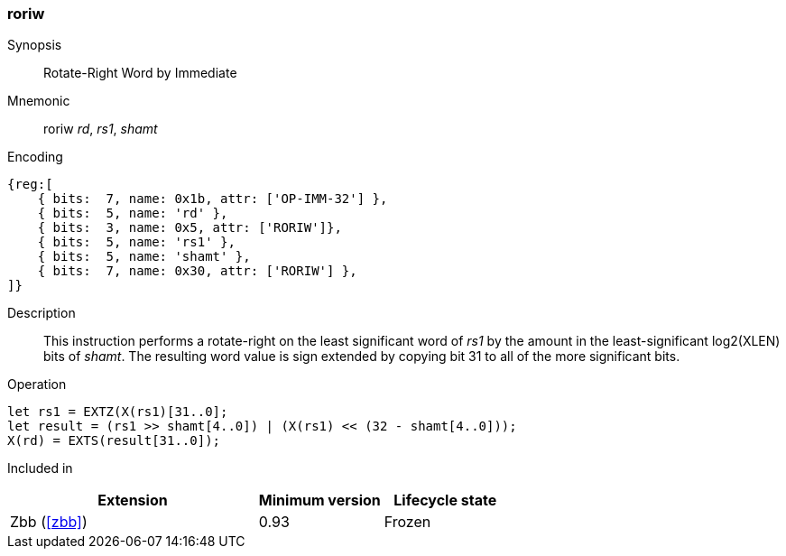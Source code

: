 [#insns-roriw,reftext="Rotate-right Wordsized (Immediate)"]
=== roriw

Synopsis::
Rotate-Right Word by Immediate

Mnemonic::
roriw _rd_, _rs1_, _shamt_

Encoding::
[wavedrom, , svg]
....
{reg:[
    { bits:  7, name: 0x1b, attr: ['OP-IMM-32'] },
    { bits:  5, name: 'rd' },
    { bits:  3, name: 0x5, attr: ['RORIW']},
    { bits:  5, name: 'rs1' },
    { bits:  5, name: 'shamt' },
    { bits:  7, name: 0x30, attr: ['RORIW'] },
]}
....

Description:: 
This instruction performs a rotate-right on the least significant word
of _rs1_ by the amount in the least-significant log2(XLEN) bits of
_shamt_.
The resulting word value is sign extended by copying bit 31 to all of
the more significant bits.


Operation::
[source,sail]
--
let rs1 = EXTZ(X(rs1)[31..0];
let result = (rs1 >> shamt[4..0]) | (X(rs1) << (32 - shamt[4..0]));
X(rd) = EXTS(result[31..0]);
--

Included in::
[%header,cols="4,2,2"]
|===
|Extension
|Minimum version
|Lifecycle state

|Zbb (<<#zbb>>)
|0.93
|Frozen
|===


